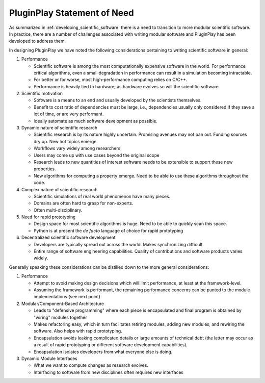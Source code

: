 .. Copyright 2022 NWChemEx-Project
..
.. Licensed under the Apache License, Version 2.0 (the "License");
.. you may not use this file except in compliance with the License.
.. You may obtain a copy of the License at
..
.. http://www.apache.org/licenses/LICENSE-2.0
..
.. Unless required by applicable law or agreed to in writing, software
.. distributed under the License is distributed on an "AS IS" BASIS,
.. WITHOUT WARRANTIES OR CONDITIONS OF ANY KIND, either express or implied.
.. See the License for the specific language governing permissions and
.. limitations under the License.

.. _pp_statement_of_need:

############################
PluginPlay Statement of Need
############################

As summarized in :ref:`developing_scientific_software` there is a need to
transition to more modular scientific software. In practice, there are a number
of challenges associated with writing modular software and PluginPlay has been
developed to address them.

In designing PluginPlay we have noted the following considerations pertaining
to writing scientific software in general:

1. Performance

   - Scientific software is among the most computationally expensive software
     in the world. For performance critical algorithms, even a small
     degradation in performance can result in a simulation becoming intractable.
   - For better or for worse, most high-performance computing relies on C/C++.
   - Performance is heavily tied to hardware; as hardware evolves so will the
     scientific software.

#. Scientific motivation

   - Software is a means to an end and usually developed by the scientists
     themselves.
   - Benefit to cost ratio of dependencies must be large, i.e., dependencies
     usually only considered if they save a lot of time, or are very performant.
   - Ideally automate as much software development as possible.

#. Dynamic nature of scientific research

   - Scientific research is by its nature highly uncertain. Promising
     avenues may not pan out. Funding sources dry up. New hot topics emerge.
   - Workflows vary widely among researchers
   - Users may come up with use cases beyond the original scope
   - Research leads to new quantities of interest software needs to be
     extensible to support these new properties.
   - New algorithms for computing a property emerge. Need to be able to use
     these algorithms throughout the code.

#. Complex nature of scientific research

   - Scientific simulations of real world phenomenon have many pieces.
   - Domains are often hard to grasp for non-experts.
   - Often multi-disciplinary.

#. Need for rapid prototyping

   - Design space for most scientific algorithms is huge. Need to be able to
     quickly scan this space.
   - Python is at present the *de facto* language of choice for rapid
     prototyping

#. Decentralized scientific software development

   - Developers are typically spread out across the world. Makes synchronizing
     difficult.
   - Entire range of software engineering capabilities. Quality of contributions
     and software products varies widely.

Generally speaking these considerations can be distilled down to the more
general considerations:

1. Performance

   - Attempt to avoid making design decisions which will limit performance, at
     least at the framework-level.
   - Assuming the framework is performant, the remaining performance concerns
     can be punted to the module implementations (see next point)

#. Modular/Component-Based Architecture

   - Leads to "defensive programming" where each piece is encapsulated and
     final program is obtained by "wiring" modules together
   - Makes refactoring easy, which in turn facilitates retiring modules, adding
     new modules, and rewiring the software. Also helps with rapid prototyping.
   - Encapsulation avoids leaking complicated details or large amounts of
     technical debt (the latter may occur as a result of rapid prototyping or
     different software development capabilities).
   - Encapsulation isolates developers from what everyone else is doing.

#. Dynamic Module Interfaces

   - What we want to compute changes as research evolves.
   - Interfacing to software from new disciplines often requires new interfaces

